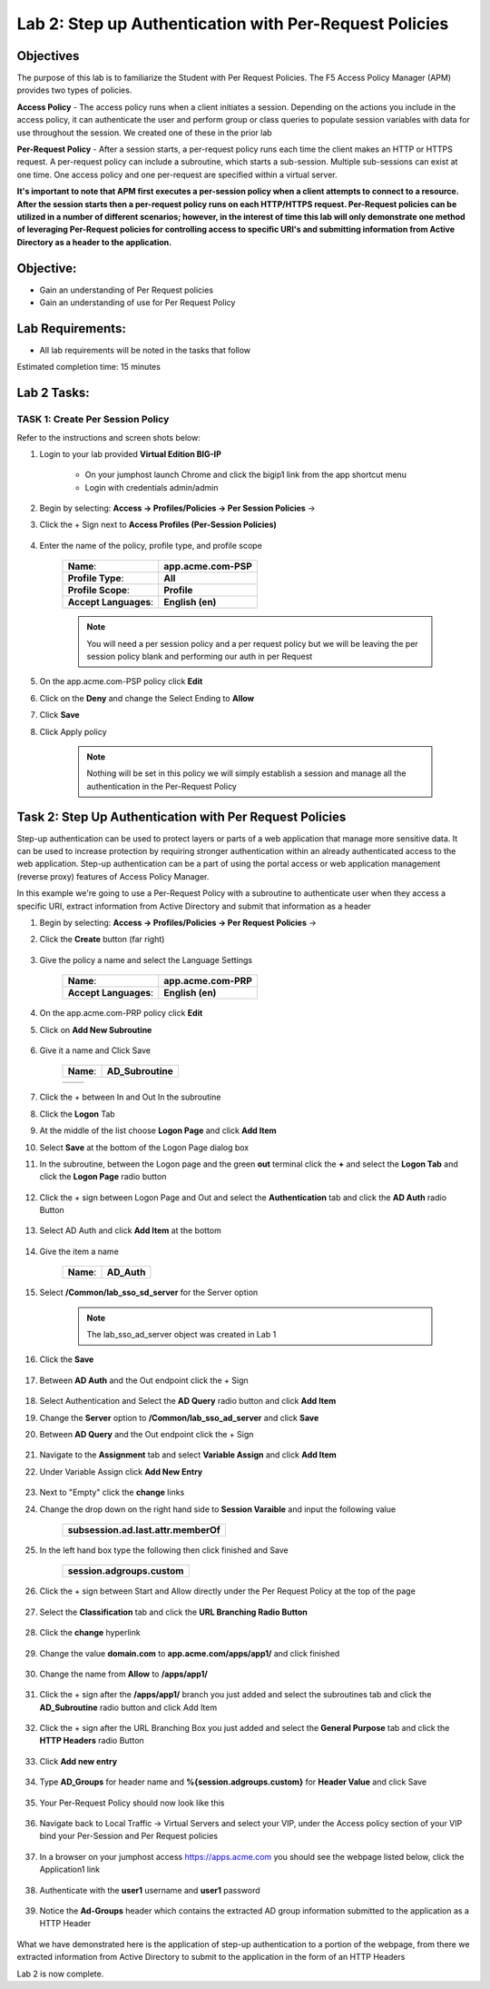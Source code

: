Lab 2: Step up Authentication with Per-Request Policies
========================================================

Objectives
----------

The purpose of this lab is to familiarize the Student with Per Request Policies.
The F5 Access Policy Manager (APM) provides two types of policies.

**Access Policy** - The access policy runs when a client initiates a session. Depending
on the actions you include in the access policy, it can authenticate the user
and perform group or class queries to populate session variables with data for
use throughout the session. We created one of these in the prior lab

**Per-Request Policy** - After a session starts, a per-request policy runs each time
the client makes an HTTP or HTTPS request.  A per-request policy can include a
subroutine, which starts a sub-session.  Multiple sub-sessions can exist at one
time. One access policy and one per-request are specified within a virtual server.

**It's important to note that APM first executes a per-session policy when a client
attempts to connect to a resource.   After the session starts then a per-request
policy runs on each HTTP/HTTPS request.  Per-Request policies can be utilized in a
number of different scenarios; however, in the interest of time this lab will only
demonstrate one method of leveraging Per-Request policies for controlling access
to specific URI's and submitting information from Active Directory as a header to the application.**


Objective:
----------

-  Gain an understanding of Per Request policies

-  Gain an understanding of use for Per Request Policy


Lab Requirements:
-----------------

-  All lab requirements will be noted in the tasks that follow

Estimated completion time: 15 minutes

Lab 2 Tasks:
-----------------

TASK 1: Create Per Session Policy
~~~~~~~~~~~~~~~~~~~~~~~~~~~~~~~~~~~~~~~~~~~~~~~~

Refer to the instructions and screen shots below:

#. Login to your lab provided **Virtual Edition BIG-IP**

     - On your jumphost launch Chrome and click the bigip1 link from the app shortcut menu
     - Login with credentials admin/admin

#. Begin by selecting: **Access -> Profiles/Policies -> Per Session Policies** ->

#. Click the + Sign next to **Access Profiles (Per-Session Policies)**

    |Lab2-Image1|

#. Enter the name of the policy, profile type, and profile scope

    +--------------------------+-------------------------+
    |**Name**:                 |**app.acme.com-PSP**     |
    +--------------------------+-------------------------+
    |**Profile Type**:         |**All**                  |
    +--------------------------+-------------------------+
    |**Profile Scope**:        |**Profile**              |
    +--------------------------+-------------------------+
    |**Accept Languages**:     | **English (en)**        |
    +--------------------------+-------------------------+

    .. Note:: You will need a per session policy and a per request policy but we will be leaving the per session policy blank and performing our auth in per Request

    |Lab2-Image2|

#. On the app.acme.com-PSP policy click **Edit**

#. Click on the **Deny** and change the Select Ending to **Allow**

#. Click **Save**

#. Click Apply policy

    .. Note::  Nothing will be set in this policy we will simply establish a session and manage all the authentication in the Per-Request Policy

    |Lab2-Image3|

    |Lab2-Image4|


Task 2: Step Up Authentication with Per Request Policies
---------------------------------------------------------------

Step-up authentication can be used to protect layers or parts of a web application that manage more sensitive data. It can be used to increase protection by requiring stronger authentication within an already authenticated access to the web application.
Step-up authentication can be a part of using the portal access or web application management (reverse proxy) features of Access Policy Manager.

In this example we're going to use a Per-Request Policy with a subroutine to authenticate user when they access a specific URI, extract information from Active Directory and submit that information as a header


#. Begin by selecting: **Access -> Profiles/Policies -> Per Request Policies** ->

#. Click the **Create** button (far right)

    |Lab2-Image7|

#. Give the policy a name and select the Language Settings

    +-------------------------+---------------------+
    |**Name**:                |**app.acme.com-PRP** |
    +-------------------------+---------------------+
    |**Accept Languages**:    |**English (en)**     |
    +-------------------------+---------------------+

    |Lab2-Image8|


#. On the app.acme.com-PRP policy click **Edit**

#. Click on **Add New Subroutine**

    |Lab2-Image10|

#. Give it a name and Click Save

    +-----------+------------------+
    |**Name**:  | **AD_Subroutine**|
    +-----------+------------------+

    +------------------------------+---------------------------------------------------------------+
    | |Lab2-Image11|               |       |Lab2-Image13|                                          |
    +------------------------------+---------------------------------------------------------------+

#. Click the + between In and Out In the subroutine

#. Click the **Logon** Tab

#. At the middle of the list choose **Logon Page** and click **Add Item**

#. Select **Save** at the bottom of the Logon Page dialog box

#. In the subroutine, between the Logon page and the green **out** terminal click the **+** and select the **Logon Tab** and click the **Logon Page** radio button


     |Lab2-Image15|

     |Lab2-Image16|

#. Click the + sign between Logon Page and Out and select the **Authentication** tab and click the **AD Auth** radio Button

    |Lab2-Image17|

#. Select AD Auth and click **Add Item** at the bottom

    |Lab2-Image18|

#. Give the item a name

    +------------+-------------+
    |**Name**:   | **AD_Auth** |
    +------------+-------------+

#. Select **/Common/lab_sso_sd_server** for the Server option

    .. Note:: The lab_sso_ad_server object was created in Lab 1

#. Click the **Save**

    |Lab2-Image19|

#. Between **AD Auth** and the Out endpoint click the + Sign

    |Lab2-Image38|

#. Select Authentication and Select the **AD Query** radio button and click **Add Item**

#. Change the **Server** option to **/Common/lab_sso_ad_server** and click **Save**

#. Between **AD Query** and the Out endpoint click the + Sign

     |Lab2-Image39|

#. Navigate to the **Assignment** tab and select **Variable Assign** and click **Add Item**

#. Under Variable Assign click **Add New Entry**

    |Lab2-Image20|

#. Next to "Empty" click the **change** links

#. Change the drop down on the right hand side to **Session Varaible** and input the following value

    +----------------------------------------+
    | **subsession.ad.last.attr.memberOf**   |
    +----------------------------------------+

#. In the left hand box type the following then click finished and Save

    +----------------------------------+
    | **session.adgroups.custom**      |
    +----------------------------------+

    |Lab2-Image21|

    |Lab2-Image22|

#. Click the + sign between Start and Allow directly under the Per Request Policy at the top of the page

    |Lab2-Image23|

#. Select the **Classification** tab and click the **URL Branching Radio Button**

    |Lab2-Image24|

#. Click the **change** hyperlink

    |Lab2-Image25|

#. Change the value **domain.com** to **app.acme.com/apps/app1/** and click finished

    |Lab2-Image26|

    |Lab2-Image27|

#. Change the name from **Allow** to **/apps/app1/**

    |Lab2-Image28|

#. Click the + sign after the **/apps/app1/** branch you just added and select the subroutines tab and click the **AD_Subroutine** radio button and click Add Item

    |Lab2-Image34|

#. Click the + sign after the URL Branching Box you just added and select the **General Purpose** tab and click the **HTTP Headers** radio Button

    |Lab2-Image29|

#. Click **Add new entry**

    |Lab2-Image30|

#. Type **AD_Groups** for header name and **%{session.adgroups.custom}** for **Header Value** and click Save

    |Lab2-Image31|

#. Your Per-Request Policy should now look like this

    |Lab2-Image32|

#. Navigate back to Local Traffic -> Virtual Servers and select your VIP, under the Access policy section of your VIP bind your Per-Session and Per Request policies

    |Lab2-Image33|

#. In a browser on your jumphost access https://apps.acme.com you should see the webpage listed below, click the Application1 link

    |Lab2-Image35|

#. Authenticate with the **user1** username and **user1** password

    |Lab2-Image36|

#. Notice the **Ad-Groups** header which contains the extracted AD group information submitted to the application as a HTTP Header

    |Lab2-Image37|

What we have demonstrated here is the application of step-up authentication to a portion of the webpage, from there we extracted information from Active Directory to submit to
the application in the form of an HTTP Headers



Lab 2 is now complete.

.. |Lab2-Image1| image:: ./media/Lab2-Image1.png
.. |Lab2-Image2| image:: ./media/Lab2-Image2.png
.. |Lab2-Image3| image:: ./media/Lab2-Image3.png
.. |Lab2-Image4| image:: ./media/Lab2-Image4.png
.. |Lab2-Image5| image:: ./media/Lab2-Image5.png
.. |Lab2-Image6| image:: ./media/Lab2-Image6.png
.. |Lab2-Image7| image:: ./media/Lab2-Image7.png
.. |Lab2-Image8| image:: ./media/Lab2-Image8.png
.. |Lab2-Image9| image:: ./media/Lab2-Image9.png
.. |Lab2-Image10| image:: ./media/Lab2-Image10.PNG
.. |Lab2-Image11| image:: ./media/Lab2-Image11.png
.. |Lab2-Image12| image:: ./media/Lab2-Image12.png
.. |Lab2-Image13| image:: ./media/Lab2-Image13.png
.. |Lab2-Image14| image:: ./media/Lab2-Image14.png
.. |Lab2-Image15| image:: ./media/Lab2-Image15.png
.. |Lab2-Image16| image:: ./media/Lab2-Image16.png
.. |Lab2-Image17| image:: ./media/Lab2-Image17.png
.. |Lab2-Image18| image:: ./media/Lab2-Image18.png
.. |Lab2-Image19| image:: ./media/Lab2-Image19.png
.. |Lab2-Image20| image:: ./media/Lab2-Image20.png
.. |Lab2-Image21| image:: ./media/Lab2-Image21.png
.. |Lab2-Image22| image:: ./media/Lab2-Image22.png
.. |Lab2-Image23| image:: ./media/Lab2-Image23.png
.. |Lab2-Image24| image:: ./media/Lab2-Image24.png
.. |Lab2-Image25| image:: ./media/Lab2-Image25.png
.. |Lab2-Image26| image:: ./media/Lab2-Image26.png
.. |Lab2-Image27| image:: ./media/Lab2-Image27.png
.. |Lab2-Image28| image:: ./media/Lab2-Image28.png
.. |Lab2-Image29| image:: ./media/Lab2-Image29.png
.. |Lab2-Image30| image:: ./media/Lab2-Image30.png
.. |Lab2-Image31| image:: ./media/Lab2-Image31.png
.. |Lab2-Image32| image:: ./media/Lab2-Image32.png
.. |Lab2-Image33| image:: ./media/Lab2-Image33.png
.. |Lab2-Image34| image:: ./media/Lab2-Image34.png
.. |Lab2-Image35| image:: ./media/Lab2-Image35.png
.. |Lab2-Image36| image:: ./media/Lab2-Image36.png
.. |Lab2-Image37| image:: ./media/Lab2-Image37.png
.. |Lab2-Image38| image:: ./media/Lab2-Image38.png
.. |Lab2-Image39| image:: ./media/Lab2-Image39.png
